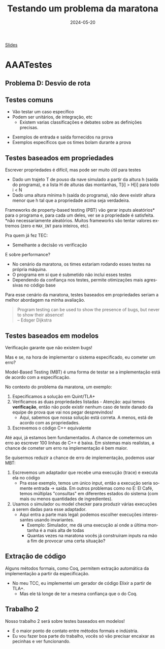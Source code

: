:PROPERTIES:
:ID:       b4f81962-5f0a-4196-b1a1-0a76e0195bec
:END:
#+title:     Testando um problema da maratona
#+EMAIL:     gabrielamoreira05@gmail.com
#+DATE:      2024-05-20
#+LANGUAGE:  en
#+OPTIONS:   H:2 num:t toc:nil \n:t @:t ::t |:t ^:t -:t f:t *:t <:t
#+OPTIONS:   TeX:t LaTeX:t skip:nil d:nil todo:nil pri:nil tags:not-in-toc
#+BEAMER_FRAME_LEVEL: 2
#+startup: beamer
#+LaTeX_CLASS: beamer
#+LaTeX_CLASS_OPTIONS: [smaller]
#+BEAMER_THEME: udesc
#+BEAMER_HEADER: \input{header.tex} \subtitle{Aula para disciplina de Métodos Formais} \institute{Departamento de Ciência da Computação - DCC\\Universidade do Estado de Santa Catarina - UDESC}
#+LATEX_COMPILER: pdflatex
#+bibliography: references.bib
#+cite_export: csl ~/MEGA/csl/associacao-brasileira-de-normas-tecnicas.csl
#+HTML: <a href="https://bugarela.com/mfo/slides/20240520131408-mfo_testando_um_problema_da_maratona.pdf">Slides</a><br />
#+beamer: \begin{frame}{Conteúdo}
#+TOC: headlines 3
#+beamer: \end{frame}


* AAATestes
** Problema D: Desvio de rota
[[./figures/problema-maratona-D.png]]

** Testes comuns
- Vão testar um caso específico
- Podem ser unitários, de integração, etc
  - Existem varias classificações e debates sobre as definições precisas.

#+BEAMER: \medskip\pause
- Exemplos de entrada e saída fornecidos na prova
- Exemplos específicos que os times bolam durante a prova

** Testes baseados em propriedades
Escrever propriedades é difícil, mas pode ser muito útil para testes

#+BEAMER: \medskip\pause
- Dado um trajeto T de pouso da nave simulado a partir da altura h (saída do programa), e a lista H de alturas das montanhas, T[i] > H[i] para todo i < N
- Dado uma altura mínima h (saída do programa), não deve existir altura menor que h tal que a propriedade acima seja verdadeira.

#+BEAMER: \medskip\pause
Frameworks de property-based testing (PBT) vão gerar inputs aleatórios* para o programa e, para cada um deles, ver se a propriedade é satisfeita.
*não necessariamente aleatórios. Muitos frameworks vão tentar valores extremos (zero e =MAX_INT= para inteiros, etc).

#+BEAMER: \medskip\pause
Pra quem já fez TEC:
- Semelhante a decisão vs verificação

#+BEAMER: \end{frame}
#+BEAMER: \begin{frame}[fragile]{Testes baseados em propriedades II}
E sobre performance?
- No cenário da maratona, os times estariam rodando esses testes na própria máquina.
- O programa em si que é submetido não inclui esses testes
- Dependendo da confiança nos testes, permite otimizações mais agressivas no código base

#+BEAMER: \medskip\pause
Para esse cenário da maratona, testes baseados em propriedades seriam a melhor abordagem na minha avaliação.

#+BEAMER: \medskip\pause
#+begin_quote
Program testing can be used to show the presence of bugs, but never to show their absence!
  -- Edsger Dijkstra
#+end_quote

** Testes baseados em modelos
Verificação garante que não existem bugs!

#+BEAMER: \medskip\pause
Mas e se, na hora de implementar o sistema especificado, eu cometer um erro?

#+BEAMER: \medskip\pause
Model-Based Testing (MBT) é uma forma de testar se a implementação está de acordo com a especificação.

#+BEAMER: \medskip\pause
No contexto do problema da maratona, um exemplo:
1. Especificamos a solução em Quint/TLA+
2. Verificamos as duas propriedades listadas - Atenção: aqui temos *verificação*, então não pode existir nenhum caso de teste danado da equipe de prova que vai nos pegar desprevindos!
   - Aqui, sabemos que nossa solução está correta. A menos, está de acordo com as propriedades.
3. Escrevemos o código C++ equivalente

#+BEAMER: \end{frame}
#+BEAMER: \begin{frame}[fragile]{Testes baseados em modelos II}
#+BEAMER: \medskip\pause
Até aqui, já estamos bem fundamentados. A chance de cometermos um erro ao escrever 100 linhas de C++ é baixa. Em sistemas mais realistas, a chance de cometer um erro na implementação é bem maior.

#+BEAMER: \medskip\pause
Se quisermos reduzir a chance de erro de implementação, podemos usar MBT:
4. Escrevemos um adaptador que recebe uma execução (trace) e executa ela no código
   - Pra esse exemplo, temos um único input, então a execução seria somente entrada -> saída. Em outros problemas como no E: El Café, temos múltiplas "consultas" em diferentes estados do sistema (com mais ou menos quantidades de ingredientes).
5. Usamos o simulador ou model checker para produzir várias execuções a serem dadas para esse adaptador.
   - Aqui entra a parte mais legal: podemos escolher execuções interessantes usando invariantes.
     - Exemplo: Simulador, me dá uma execução aí onde a última montanha é a mais alta de todas
     - Quantas vezes na maratona vocês já construíram inputs na mão a fim de provocar uma certa situação?

** Extração de código
Alguns métodos formais, como Coq, permitem extração automática da implementação a partir da especificação.
- No meu TCC, eu implementei um gerador de código Elixir a partir de TLA+.
  - Mas ele tá longe de ter a mesma confiança que o do Coq.

** Trabalho 2
Nosso trabalho 2 será sobre testes baseados em modelos!
- É o maior ponto de contato entre métodos formais e indústria.
- Eu vou fazer boa parte do trabalho, vocês só vão precisar encaixar as pecinhas e ver funcionando.
